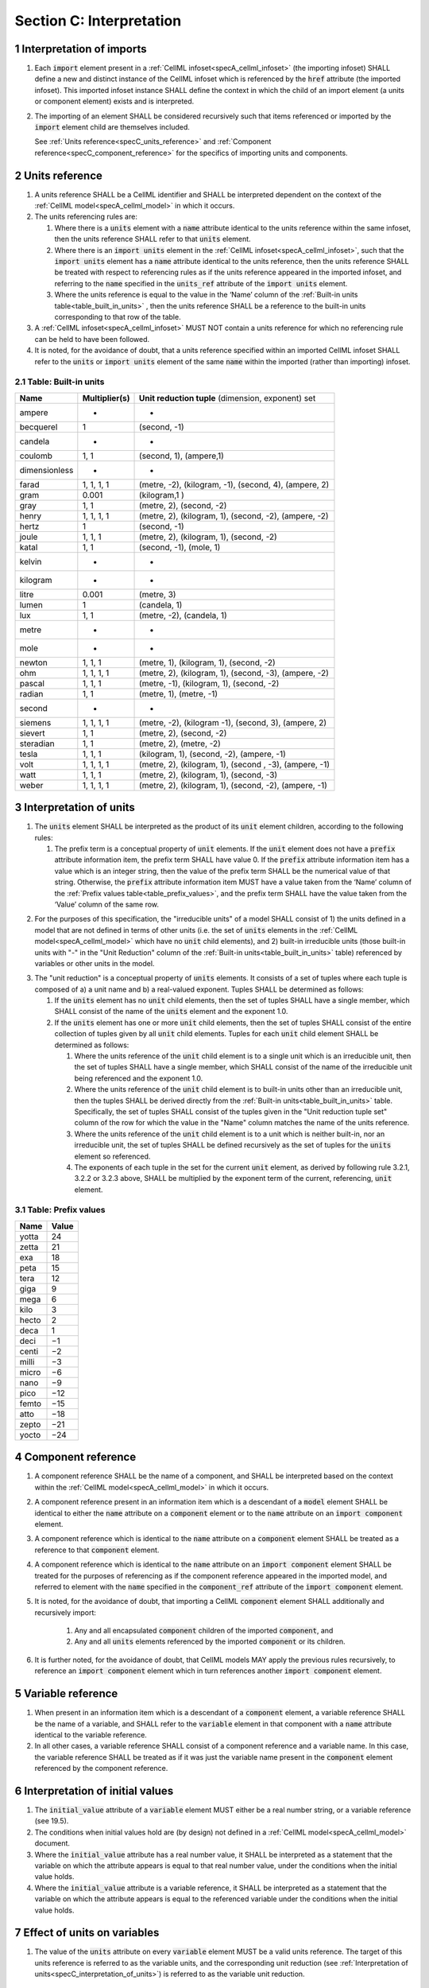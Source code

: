 .. _sectionC:

.. sectnum::

===========================================
Section C: Interpretation 
===========================================
.. marker_interpretation_of_imports_start

.. _specC_interpretation_of_imports:

Interpretation of imports
-------------------------

#. Each :code:`import` element present in a
   :ref:`CellML infoset<specA_cellml_infoset>` (the importing
   infoset) SHALL define a new and distinct instance of the CellML
   infoset which is referenced by the :code:`href` attribute (the imported
   infoset). This imported infoset instance SHALL define the context in which
   the child of an import element (a units or component element) exists and is
   interpreted.

#. The importing of an element SHALL be considered recursively such that items
   referenced or imported by the :code:`import` element child are themselves
   included.

   See :ref:`Units reference<specC_units_reference>` and
   :ref:`Component reference<specC_component_reference>` for the specifics
   of importing units and components.

.. marker_interpretation_of_imports_end
.. marker_units_reference_start

.. _specC_units_reference:

Units reference
---------------

#. A units reference SHALL be a CellML identifier and SHALL be
   interpreted dependent on the context of the
   :ref:`CellML model<specA_cellml_model>` in which it occurs.

#. The units referencing rules are:

   #. Where there is a :code:`units` element with a :code:`name` attribute
      identical to the units reference within the same infoset, then the units
      reference SHALL refer to that :code:`units` element.  

   #. Where there is an :code:`import units` element in the
      :ref:`CellML infoset<specA_cellml_infoset>`,
      such that the :code:`import units` element has a :code:`name` attribute
      identical to the units reference, then the units reference SHALL
      be treated with respect to referencing rules as if the units
      reference appeared in the imported infoset, and referring to the
      :code:`name` specified in the :code:`units_ref` attribute of the
      :code:`import units` element.

   #. Where the units reference is equal to the value in the ‘Name’
      column of the :ref:`Built-in units table<table_built_in_units>` ,
      then the units reference SHALL be a reference to the built-in units
      corresponding to that row of the table.

#. A :ref:`CellML infoset<specA_cellml_infoset>` MUST NOT contain a units
   reference for which no referencing rule can be held to have been followed.

#. It is noted, for the avoidance of doubt, that a units reference specified
   within an imported CellML infoset SHALL refer to the :code:`units`
   or :code:`import units` element of the same :code:`name` within the
   imported (rather than importing) infoset.

.. marker_units_reference1

.. _table_built_in_units:

Table: Built-in units
~~~~~~~~~~~~~~~~~~~~~

+---------------+-------------------+--------------------------------+
| **Name**      | **Multiplier(s)** | **Unit reduction tuple**       |
|               |                   | (dimension, exponent) set      |
+---------------+-------------------+--------------------------------+
| ampere        | -                 | -                              |
+---------------+-------------------+--------------------------------+
| becquerel     | 1                 | (second, -1)                   |
+---------------+-------------------+--------------------------------+
| candela       | -                 | -                              |
+---------------+-------------------+--------------------------------+
| coulomb       | 1, 1              | (second, 1), (ampere,1)        |
+---------------+-------------------+--------------------------------+
| dimensionless | -                 | -                              |
+---------------+-------------------+--------------------------------+
| farad         | 1, 1, 1, 1        | (metre, -2), (kilogram, -1),   |
|               |                   | (second, 4), (ampere, 2)       |
+---------------+-------------------+--------------------------------+
| gram          | 0.001             | (kilogram,1 )                  |
+---------------+-------------------+--------------------------------+
| gray          | 1, 1              | (metre, 2), (second, -2)       |
+---------------+-------------------+--------------------------------+
| henry         | 1, 1, 1, 1        | (metre, 2), (kilogram, 1),     |
|               |                   | (second, -2), (ampere, -2)     |
+---------------+-------------------+--------------------------------+
| hertz         | 1                 | (second, -1)                   |
+---------------+-------------------+--------------------------------+
| joule         | 1, 1, 1           | (metre, 2), (kilogram, 1),     |
|               |                   | (second, -2)                   |
+---------------+-------------------+--------------------------------+
| katal         | 1, 1              | (second, -1), (mole, 1)        |
+---------------+-------------------+--------------------------------+
| kelvin        | -                 | -                              |
+---------------+-------------------+--------------------------------+
| kilogram      | -                 | -                              |
+---------------+-------------------+--------------------------------+
| litre         | 0.001             | (metre, 3)                     |
+---------------+-------------------+--------------------------------+
| lumen         | 1                 | (candela, 1)                   |
+---------------+-------------------+--------------------------------+
| lux           | 1, 1              | (metre, -2), (candela, 1)      |
+---------------+-------------------+--------------------------------+
| metre         | -                 | -                              |
+---------------+-------------------+--------------------------------+
| mole          | -                 | -                              |
+---------------+-------------------+--------------------------------+
| newton        | 1, 1, 1           | (metre, 1), (kilogram, 1),     |
|               |                   | (second, -2)                   |
+---------------+-------------------+--------------------------------+
| ohm           | 1, 1, 1, 1        | (metre, 2), (kilogram, 1),     |
|               |                   | (second, -3), (ampere, -2)     |
+---------------+-------------------+--------------------------------+
| pascal        | 1, 1, 1           | (metre, -1), (kilogram, 1),    |
|               |                   | (second, -2)                   |
+---------------+-------------------+--------------------------------+
| radian        | 1, 1              | (metre, 1), (metre, -1)        |
+---------------+-------------------+--------------------------------+
| second        | -                 | -                              |
+---------------+-------------------+--------------------------------+
| siemens       | 1, 1, 1, 1        | (metre, -2), (kilogram -1),    |
|               |                   | (second, 3), (ampere, 2)       |
+---------------+-------------------+--------------------------------+
| sievert       | 1, 1              | (metre, 2), (second, -2)       |
+---------------+-------------------+--------------------------------+
| steradian     | 1, 1              | (metre, 2), (metre, -2)        |
+---------------+-------------------+--------------------------------+
| tesla         | 1, 1, 1           | (kilogram, 1), (second, -2),   |
|               |                   | (ampere, -1)                   |
+---------------+-------------------+--------------------------------+
| volt          | 1, 1, 1, 1        | (metre, 2), (kilogram, 1),     |
|               |                   | (second , -3), (ampere, -1)    |
+---------------+-------------------+--------------------------------+
| watt          | 1, 1, 1           | (metre, 2), (kilogram, 1),     |
|               |                   | (second, -3)                   |
+---------------+-------------------+--------------------------------+
| weber         | 1, 1, 1, 1        | (metre, 2), (kilogram, 1),     |
|               |                   | (second, -2), (ampere, -1)     |
+---------------+-------------------+--------------------------------+

.. marker_units_reference_end
.. marker_interpretation_of_units_start

.. _specC_interpretation_of_units:

Interpretation of units
-----------------------

1. The :code:`units` element SHALL be interpreted as the product of its
   :code:`unit` element children, according to the following rules:

   1. The prefix term is a conceptual property of :code:`unit` elements. If
      the :code:`unit` element does not have a :code:`prefix` attribute
      information item, the prefix term SHALL have value 0. If the
      :code:`prefix` attribute information item has a value which is an
      integer string, then the value of the prefix term SHALL be the
      numerical value of that string. Otherwise, the :code:`prefix`
      attribute information item MUST have a value taken from the ‘Name’
      column of the :ref:`Prefix values table<table_prefix_values>`, and the
      prefix term SHALL have the value taken from the ‘Value’ column of
      the same row.

.. marker_interpretation_of_units_1_1

   2. The exponent term is a conceptual property of :code:`unit` elements.
      If a :code:`unit` element has no :code:`exponent` attribute information
      item, the exponent term SHALL have value 1.0. Otherwise, the value
      of the :code:`exponent` attribute information item MUST be a real
      number string, and the value of the exponent term SHALL be the
      numerical value of that string.

   3. The multiplier term is a conceptual property of :code:`unit` elements.
      If a :code:`unit` element has no :code:`multiplier` attribute information
      item, the multiplier term SHALL have value 1.0. Otherwise, the
      value of the :code:`multiplier` attribute information item MUST be a
      real number string, and the value of the multiplier term SHALL be
      the numerical value of that string.

.. marker_interpretation_of_units_1_3

   4. The relationship between the product, :math:`P`, of numerical values
      given in each and every child :code:`unit` element units, to a
      numerical value, :math:`x`, with units given by the encompassing
      :code:`units` element, SHALL be

      .. image:: images/equation_units_expansion.png
          :align: center
          :width: 50%

      where: :math:`u_x` denotes the units of the :code:`units` element;
      :math:`p_i`, :math:`e_i`, :math:`m_i` and :math:`u_i`
      refer to the prefix, exponent and
      multiplier terms and units of the :math:`i^{th}` :code:`unit` child
      element, respectively. Square brackets encompass the units of numerical
      values.

.. marker_interpretation_of_units_1_4

2. For the purposes of this specification, the "irreducible units" of a
   model SHALL consist of 1) the units defined in a model that are not
   defined in terms of other units (i.e. the set of :code:`units` elements
   in the :ref:`CellML model<specA_cellml_model>` which have no :code:`unit`
   child elements), and 2)
   built-in irreducible units (those built-in units with "-" in the
   "Unit Reduction" column of the
   :ref:`Built-in units<table_built_in_units>`
   table) referenced by variables or other units in the model.

.. marker_interpretation_of_units_2

3. The "unit reduction" is a conceptual property of :code:`units` elements.
   It consists of a set of tuples where each tuple is composed of a) a
   unit name and b) a real-valued exponent. Tuples SHALL be determined
   as follows:

   1. If the :code:`units` element has no :code:`unit` child elements, then the
      set of tuples SHALL have a single member, which SHALL consist of
      the name of the :code:`units` element and the exponent 1.0.

   2. If the :code:`units` element has one or more :code:`unit` child elements,
      then the set of tuples SHALL consist of the entire collection of
      tuples given by all :code:`unit` child elements. Tuples for each
      :code:`unit` child element SHALL be determined as follows:

      1. Where the units reference of the :code:`unit` child element is to a
         single unit which is an irreducible unit, then the set of
         tuples SHALL have a single member, which SHALL consist of the
         name of the irreducible unit being referenced and the exponent
         1.0.

      2. Where the units reference of the :code:`unit` child element is to
         built-in units other than an irreducible unit, then the tuples
         SHALL be derived directly from the 
         :ref:`Built-in units<table_built_in_units>` table. Specifically,
         the set of tuples SHALL consist of the tuples given in the
         "Unit reduction tuple set" column of the row for which the value in the
         "Name" column matches the name of the units reference.

      3. Where the units reference of the :code:`unit` child element is to a
         unit which is neither built-in, nor an irreducible unit, the
         set of tuples SHALL be defined recursively as the set of tuples
         for the :code:`units` element so referenced.

      4. The exponents of each tuple in the set for the current :code:`unit`
         element, as derived by following rule 3.2.1, 3.2.2 or 3.2.3
         above, SHALL be multiplied by the exponent term of the current,
         referencing, :code:`unit` element.

.. marker_interpretation_of_units_3_2

   3. Tuples which have the name element of ‘dimensionless’ SHALL be
      removed from the set of tuples. Note that this can result in the
      set of tuples being empty.

.. marker_interpretation_of_units_3_3

   4. Where the set of tuples consists of tuples which have the same
      name element, those tuples SHALL be combined into a single tuple
      with that name element and an exponent being the sum of the
      combined tuples’ exponents. If the resulting tuple’s exponent term
      is zero, the tuple SHALL be removed from the set of tuples. Note
      that this can result in the set of tuples being empty.

.. marker_interpretation_of_units_3_4

.. _table_prefix_values:

Table: Prefix values
~~~~~~~~~~~~~~~~~~~~

======== =========
**Name** **Value**
yotta    24
zetta    21
exa      18
peta     15
tera     12
giga     9
mega     6
kilo     3
hecto    2
deca     1
deci     −1
centi    −2
milli    −3
micro    −6
nano     −9
pico     −12
femto    −15
atto     −18
zepto    −21
yocto    −24
======== =========


.. marker_interpretation_of_units_end
.. marker_component_reference_start

.. _specC_component_reference:

Component reference
-------------------

#. A component reference SHALL be the name of a component, and SHALL be
   interpreted based on the context within the
   :ref:`CellML model<specA_cellml_model>` in which it occurs.

#. A component reference present in an information item which is a
   descendant of a :code:`model` element SHALL be identical to either the
   :code:`name` attribute on a :code:`component` element or to the :code:`name`
   attribute on an :code:`import component` element.

#. A component reference which is identical to the :code:`name` attribute on
   a :code:`component` element SHALL be treated as a reference to that
   :code:`component` element.

#. A component reference which is identical to the :code:`name` attribute on
   an :code:`import component` element SHALL be treated for the purposes of
   referencing as if the component reference appeared in the imported
   model, and referred to element with the :code:`name` specified in the
   :code:`component_ref` attribute of the :code:`import component` element.

#. It is noted, for the avoidance of doubt, that importing a CellML
   :code:`component` element SHALL additionally and recursively import:

      #. Any and all encapsulated :code:`component` children of the imported
         :code:`component`, and
      #. Any and all :code:`units` elements referenced by the imported
         :code:`component` or its children.

#. It is further noted, for the avoidance of doubt, that CellML models MAY apply
   the previous rules recursively, to reference an :code:`import component`
   element which in turn references another :code:`import component`
   element.

.. marker_component_reference_end
.. marker_variable_reference_start

.. _specC_variable_reference:

Variable reference
------------------

#. When present in an information item which is a descendant of a
   :code:`component` element, a variable reference SHALL be the name of a
   variable, and SHALL refer to the :code:`variable` element in that
   component with a :code:`name` attribute identical to the variable
   reference.

#. In all other cases, a variable reference SHALL consist of a component
   reference and a variable name. In this case, the variable reference
   SHALL be treated as if it was just the variable name present in the
   :code:`component` element referenced by the component reference.

.. marker_variable_reference_end
.. marker_interpretation_of_initial_values_start

.. _specC_initial_values:

Interpretation of initial values
--------------------------------

#. The :code:`initial_value` attribute of a :code:`variable` element MUST
   either be a real number string, or a variable reference (see 19.5).

#. The conditions when initial values hold are (by design) not defined
   in a :ref:`CellML model<specA_cellml_model>` document.

#. Where the :code:`initial_value` attribute has a real number value, it
   SHALL be interpreted as a statement that the variable on which the
   attribute appears is equal to that real number value, under the
   conditions when the initial value holds.

#. Where the :code:`initial_value` attribute is a variable reference, it
   SHALL be interpreted as a statement that the variable on which the
   attribute appears is equal to the referenced variable under the
   conditions when the initial value holds.

.. marker_interpretation_of_initial_values_end
.. marker_effect_of_units_on_variables_start

.. _specC_effect_of_units_on_variables:

Effect of units on variables
----------------------------

#. The value of the :code:`units` attribute on every :code:`variable` element
   MUST be a valid units reference. The target of this units reference
   is referred to as the variable units, and the corresponding unit
   reduction (see :ref:`Interpretation of units<specC_interpretation_of_units>`) is referred
   to as the variable unit reduction.

.. marker_effect_of_units_on_variables_end
.. marker_interpretation_of_mathematics_start

.. _specC_interpretation_of_mathematics:

Interpretation of mathematics
-----------------------------

#. The following :code:`component` elements SHALL, for the purposes of this
   specification, be “pertinent component elements”:

   #. All :code:`component` elements in the top-level
      :ref:`CellML infoset<specA_cellml_infoset>` for the
      :ref:`CellML model<specA_cellml_model>`;

   #. All :code:`component` elements referenced by :code:`import component`
      elements (see
      :ref:`The import component element <specC_component_reference>`)
      in the top-level :ref:`CellML infoset<specA_cellml_infoset>`; and

   #. All :code:`component` elements which are descendants in the
      encapsulation digraph (see
      :ref:`Interpretation of encapsulation <specC_interpretation_of_encapsulation>`)
      of a pertinent :code:`component` element.

#. Every MathML element in the :ref:`CellML model<specA_cellml_model>` which appears as a direct
   child information item of a MathML :code:`math` element information item,
   which in turn appears as a child information item of a pertinent
   :code:`component` element, SHALL be treated, in terms of the semantics of
   the mathematical model, as a statement which holds true
   unconditionally.

#. Units referenced by a :code:`units` attribute information item SHALL NOT
   affect the mathematical interpretation of the :ref:`CellML model<specA_cellml_model>`.

.. marker_interpretation_of_mathematics_end
.. marker_interpretation_of_encapsulation_start

.. _specC_interpretation_of_encapsulation:

Interpretation of encapsulation
-------------------------------

#. For the purposes of this specification, there SHALL be a “conceptual
   encapsulation digraph” in which there is EXACTLY one node for every
   component in the :ref:`CellML model<specA_cellml_model>`. Therefore the encapsulation digraph
   will not contain any loops.

#. Where a :code:`component_ref` element appears as a child of another
   :code:`component_ref` element, there SHALL be an arc in the encapsulation
   digraph, and that arc SHALL be from the node corresponding to the
   component referenced by the parent :code:`component_ref` element, and to
   the node corresponding to the component referenced by the child
   :code:`component_ref` element.

#. The encapsulated set for a component *A* SHALL be the set of all
   components *B* such that there exists an arc in the encapsulation
   digraph from the node corresponding to *A* to the node corresponding
   to *B*.

#. The encapsulation parent for a component *A* SHALL be the component
   corresponding to the node which is the parent node in the
   encapsulation digraph of the node corresponding to *A*.

#. The sibling set for a component *A* SHALL be the set of all
   components which have the same encapsulation parent as *A*, or in the
   case that *A* has no encapsulation parent, SHALL be the set of all
   components which do not have an encapsulation parent.

#. The hidden set for a component *A* SHALL be the set of all components
   *B* where component *B* is not in the encapsulated set for component
   *A*, and component *B* is not the encapsulation parent of component
   *A*, and component *B* is not in the sibling set for component *A*.

#. There MUST NOT be a :code:`connection` element such that the component
   referenced by the :code:`component_1` attribute is in the hidden set of
   the component referenced by the :code:`component_2` attribute, nor vice
   versa.

.. marker_interpretation_of_encapsulation_end
.. marker_interpretation_of_map_variables_start

.. _specC_interpretation_of_map_variables:

Interpretation of map_variables
-------------------------------

#.  For the purposes of this specification, the variable equivalence
    (conceptual) network SHALL be an undirected graph with one node for
    every :code:`variable` element in the :ref:`CellML model<specA_cellml_model>`. The arcs of this
    graph SHALL be equivalences defined in the CellML model.

#.  For each :code:`map_variables` element present in the CellML model, we
    define variables *A* and *B* for use in the rules in this section as
    follows.

    #. Variable *A* SHALL be the variable referenced by the encompassing
       :code:`connection` element’s :code:`component_1` and this
       :code:`map_variables` element’s :code:`variable_1` attribute.

    #. Variable *B* SHALL be the variable referenced by the encompassing
       :code:`connection` element’s :code:`component_2` and this
       :code:`map_variables` element’s :code:`variable_2` attribute.

#.  For every :code:`map_variables` element present in the CellML model,
    there SHALL be an arc in the variable equivalence network.

    #. One endpoint of the arc in the variable equivalence network SHALL
       be the node corresponding to variable *A*.

    #. One endpoint of the arc in the variable equivalence network SHALL
       be the node corresponding to variable *B*.

#.  CellML models MUST NOT contain any pair of :code:`map_variables`
    elements which duplicates an existing arc in the variable
    equivalence network.

#.  The variable equivalence network MUST NOT contain any cycles.

#.  For each :code:`map_variables` element present in the CellML model, the
    variable unit reduction (see
    :ref:`Effect of units on variables <specC_effect_of_units_on_variables>` )
    of variable *A* MUST have an identical set
    of tuples to the variable unit reduction of variable *B*. Two sets
    of tuples SHALL be considered identical if all of the tuples from
    each set are present in the other, or if both sets are empty. Two
    tuples are considered identical if and only if both the name and
    exponent value of each tuple are equivalent.

#.  Tuples differing by a multiplying factor in their unit reduction
    MUST be taken into account when interpreting the numerical values of
    the variables (see :ref:`Interpretation of units<specC_interpretation_of_units>`).

#.  For a given variable, the available interfaces SHALL be determined
    by the :code:`interface` attribute information item on the corresponding
    :code:`variable` element as follows.

    #. A value of :code:`public` specifies that the variable has a public
       interface.

    #. A value of :code:`private` specifies that the variable has a private
       interface.

    #. A value of :code:`public_and_private` specifies that the variable has
       both a public and a private interface.

    #. A value of :code:`none` specifies that the variable has no interface.

    #. If the :code:`interface` attribute information item is absent, then
       the variable has no interface.

#.  The applicable interfaces for variables *A* and *B* SHALL be defined
    as follows.

    #. When the parent :code:`component` element of variable *A* is in the
       sibling set of the parent :code:`component` element of variable *B*,
       the applicable interface for both variables *A* and *B* SHALL be
       the public interface.

    #. When the parent :code:`component` element of variable *A* is in the
       encapsulated set of the parent :code:`component` element of variable
       *B*, the applicable interface for variable *A* SHALL be the
       public interface, and the applicable interface for variable *B*
       SHALL be the private interface.

    #. When the parent :code:`component` element of variable *B* is in the
       encapsulated set of the parent :code:`component` element of variable
       *A*, the applicable interface for variable *A* SHALL be the
       private interface, and the applicable interface for variable *B*
       SHALL be the public interface.

#.  CellML models MUST only contain :code:`map_variables` elements where the
    interface of variable *A* and the interface of variable *B* are
    applicable interfaces.

#.  The :code:`variable` elements in a CellML model SHALL be treated as
    belonging to a single “connected variable set”. Each set of
    connected variables is the set of all :code:`variable` elements for
    which the corresponding nodes in the variable equivalence network
    form a connected subgraph. Each set of connected variables
    represents one variable in the underlying mathematical model.

.. marker_interpretation_of_map_variables_end
.. marker_interpretation_of_variable_resets_start

.. _specC_interpretation_of_variable_resets:

Interpretation of variable resets
---------------------------------

#. Each :code:`reset` element describes a change to be applied to the
   variable referenced by the :code:`variable` attribute when specified
   conditions are met during the simulation of the model.

#. All :code:`reset` elements SHALL be considered sequentially for the
   connected variable set (see
   :ref:`Interpretation of map_variables<specC_interpretation_of_map_variables>`)
   to which the referenced variable
   belongs. The sequence SHALL be determined by the value of the reset
   element’s :code:`order` attribute, lowest (least positive / most
   negative) having priority.

#. The condition under which a reset occurs SHALL be defined by the
   equality of the reset element’s :code:`test_variable` attribute and the
   evaluation of the MathML expression encoded in the :code:`test_value`.

#. When a reset occurs, the variable referenced by the reset element’s
   :code:`variable` attribute SHALL be set to the result of evaluating the
   MathML expression encoded in the :code:`reset_value`.

.. marker_interpretation_of_variable_resets_end
